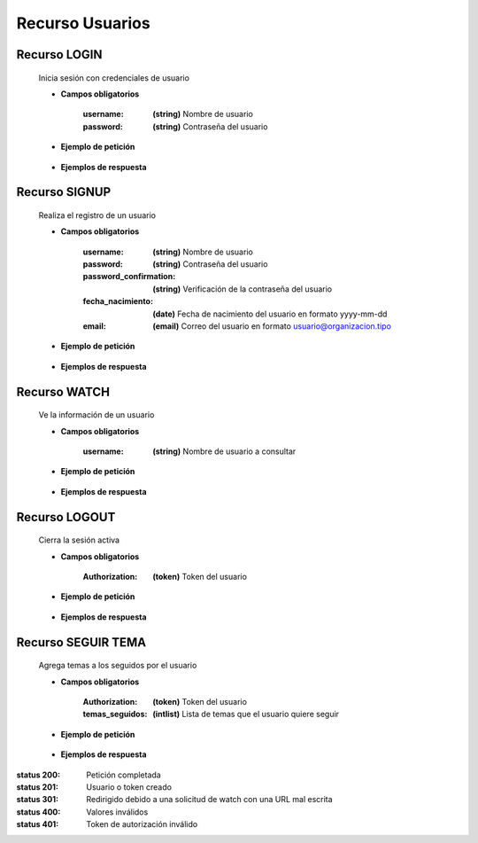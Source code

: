 ========================
    Recurso Usuarios
========================

Recurso LOGIN
-------------

    .. http:post:: /api/users/login/

    Inicia sesión con credenciales de usuario

    * **Campos obligatorios**

        :username: **(string)** Nombre de usuario
        :password: **(string)** Contraseña del usuario

    * **Ejemplo de petición**

        .. host:: http

            POST /api/users/login/
            Content-Type: json

            {
                "username": "usuariosprueba",
                "password": "usuariosprueba"
            }

    * **Ejemplos de respuesta** 

        .. host:: http

            HTTP/1.1 201 CREATED
            Content-Type: json

            {
                "user": {
                        "username": "usuariosabado3",
                        "last_login": "2021-09-18",
                        "email": "usuariosabado3@sabado.com",
                        "fecha_registro": "2021-09-18",
                        "fecha_nacimiento": "2005-01-31",
                        "institucion_educativa": null,
                        "idiomas": [],
                        "ubicacion": null,
                        "facebookurl": null,
                        "twitterurl": null,
                        "youtubeurl": null,
                        "adulto": false,
                        "foto_perfil": null,
                        "following": [],
                        "tutorial_Usuario": []
                },
                "access_token": "3076c51dad376c39984fef4e9ce9a8167e26c6f4"
            }

            HTTP/1.1 400 BAD_REQUEST
            Content-Type: json

            {
                "non_field_errors": [
                    "Credenciales incorrectas"
                ]
            }

Recurso SIGNUP
--------------

    .. http:post:: /api/users/signup/

    Realiza el registro de un usuario

    * **Campos obligatorios**

        :username: **(string)** Nombre de usuario
        :password: **(string)** Contraseña del usuario
        :password_confirmation: **(string)** Verificación de la contraseña del usuario
        :fecha_nacimiento: **(date)** Fecha de nacimiento del usuario en formato yyyy-mm-dd
        :email: **(email)** Correo del usuario en formato usuario@organizacion.tipo

    * **Ejemplo de petición**

        .. host:: http

            POST /api/users/signup/
            Content-Type: json

            {
                "username": "usuario",
                "password": "contraseñausuario",
                "password_confirmation": "contraseñausuario",
                "fecha_nacimiento": "2000-06-01",
                "email": "email@usuario.com"
            }

    * **Ejemplos de respuesta** 

        .. host:: http

            HTTP/1.1 201 CREATED
            Content-Type: json

            {
                "user": {
                    "username": "usuario",
                    "last_login": null,
                    "email": "email@usuario.com",
                    "fecha_registro": "2021-09-24",
                    "fecha_nacimiento": "2000-06-01",
                    "institucion_educativa": null,
                    "idiomas": null,
                    "ubicacion": null,
                    "facebookurl": null,
                    "twitterurl": null,
                    "youtubeurl": null,
                    "adulto": true,
                    "foto_perfil": null,
                    "following": [],
                    "tutorial_Usuario": []  
                },
                "access_token": "0392eec65f1bc00f0deea7dada1c00cf4a753873"
            }

            HTTP/1.1 400 BAD_REQUEST
            Content-Type: json

            {
                "username": [
                    "Este campo debe ser único."
                ],
                "email": [
                    "Este campo debe ser único."
                ]
            }  

Recurso WATCH
-------------

    .. http:get:: /api/users/watch/?username=<username>

    Ve la información de un usuario

    * **Campos obligatorios**

        :username: **(string)** Nombre de usuario a consultar

    * **Ejemplo de petición**

        .. host:: http

            GET /api/users/watch/?username=usuarioreal
            Content-Type: None
            Parameters: username=usuarioreal

    * **Ejemplos de respuesta** 

        .. host:: http

            HTTP/1.1 200 OK
            Content-Type: json

            {
                "username": "usuarioreal",
                "last_login": "2021-09-18",
                "email": "usuarioreal@realidad.com",
                "fecha_registro": "2021-09-18",
                "fecha_nacimiento": "2000-01-22",
                "institucion_educativa": null,
                "idiomas": null,
                "ubicacion": null,
                "facebookurl": null,
                "twitterurl": null,
                "youtubeurl": null,
                "adulto": true,
                "foto_perfil": null,
                "following": [
                    {
                        "following_user_id": 3,
                        "getfollowingusername": "Quetz",
                        "created": "2021-10-31T21:23:17.002124Z"
                    }
                ],
                "tutorial_Usuario": [
                    {
                        "id": 5,
                        "titulo": "Cosas",
                        "banner": "/media/tutorials/Quetz2_uCfjJL9.png",
                        "descripcion": "Cosas que se hacen",
                        "nivel": "bas",
                        "sensible": false,
                        "fecha_creacion": "2021-10-19"
                    }
                ]
            }

            HTTP/1.1 301 REDIRECT
            HTTP/1.1 200 OK
            Content-Type: json

            {
                "username": "usuarioreal",
                "last_login": "2021-09-18",
                "email": "usuarioreal@realidad.com",
                "fecha_registro": "2021-09-18",
                "fecha_nacimiento": "2000-01-22",
                "institucion_educativa": null,
                "idiomas": null,
                "ubicacion": null,
                "facebookurl": null,
                "twitterurl": null,
                "youtubeurl": null,
                "adulto": true,
                "foto_perfil": null,
                "following": [],
                "tutorial_Usuario": [
                    {
                        "id": 1,
                        "titulo": "Cosas",
                        "banner": "/media/tutorials/Quetz2_uCfjJL9.png",
                        "descripcion": "Cosas que se hacen",
                        "nivel": "bas",
                        "sensible": false,
                        "fecha_creacion": "2021-10-19"
                    }
                ]
            }

            HTTP/1.1 400 BAD_REQUEST
            Content-Type: json

            {
                "Error": "Username inválido"
            }    

Recurso LOGOUT
--------------

    .. http:get:: /api/users/logout/

    Cierra la sesión activa

    * **Campos obligatorios**

        :Authorization: **(token)** Token del usuario

    * **Ejemplo de petición**

        .. host:: http

            GET /api/users/logout/
            Content-Type: None
            Authorization: Token 4bb5315c61eae164656d2765b46a5447073d09b5

    * **Ejemplos de respuesta** 

        .. host:: http

            HTTP/1.1 200 OK
            Content-Type: json

            {
                "Éxito": "Sesión cerrada correctamente"
            }

            HTTP/1.1 401 UNAUTHORIZED
            Content-Type: json

            {
                "detail": "Las credenciales de autenticación no se proveyeron"
            }

Recurso SEGUIR TEMA
-------------------

    .. http:post:: /api/users/followthemes/

    Agrega temas a los seguidos por el usuario

    * **Campos obligatorios**

        :Authorization: **(token)** Token del usuario
        :temas_seguidos: **(intlist)** Lista de temas que el usuario quiere seguir

    * **Ejemplo de petición**

        .. host:: http

            POST /api/users/followthemes/
            Content-Type: json
            Authorization: Token 4bb5315c61eae164656d2765b46a5447073d09b5

            {
                "temas_seguidos": [
                    1, 2
                ]
            }

    * **Ejemplos de respuesta** 

        .. host:: http

            HTTP/1.1 200 OK
            Content-Type: json

            {
                "Éxito": "Temas seguidos correctamente"
            }

            HTTP/1.1 401 UNAUTHORIZED
            Content-Type: json

            {
                "detail": "Las credenciales de autenticación no se proveyeron"
            }


:status 200: Petición completada
:status 201: Usuario o token creado
:status 301: Redirigido debido a una solicitud de watch con una URL mal escrita
:status 400: Valores inválidos
:status 401: Token de autorización inválido
